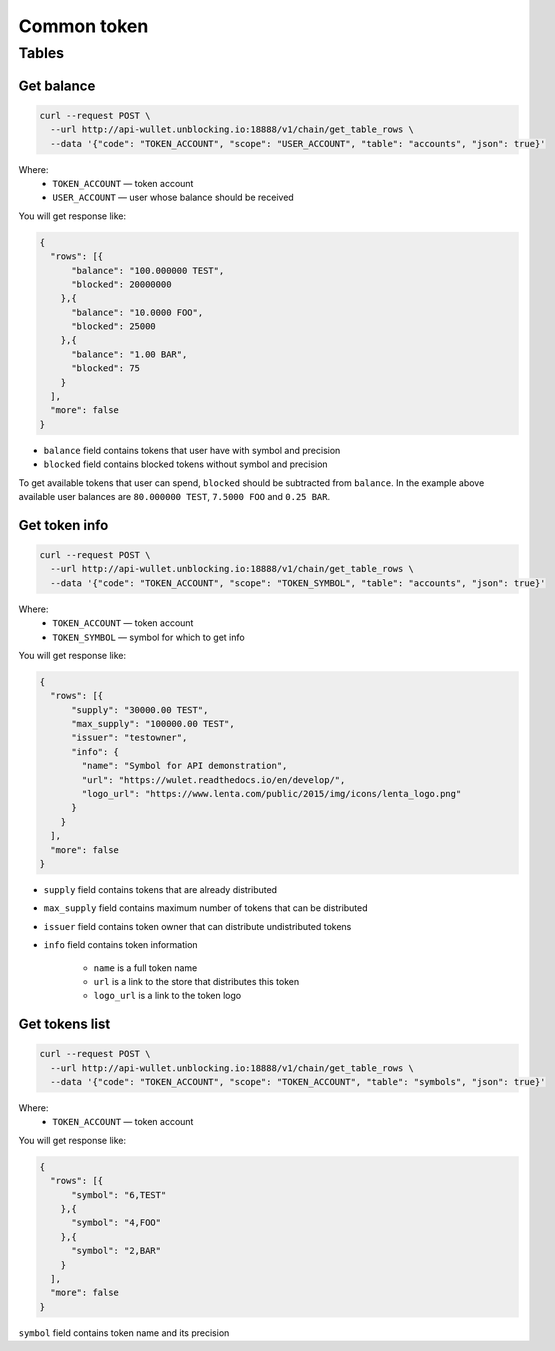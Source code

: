 Common token
=====
Tables
------
Get balance
___________

.. code-block:: bash

    curl --request POST \
      --url http://api-wullet.unblocking.io:18888/v1/chain/get_table_rows \
      --data '{"code": "TOKEN_ACCOUNT", "scope": "USER_ACCOUNT", "table": "accounts", "json": true}'

Where:
    * ``TOKEN_ACCOUNT`` — token account
    * ``USER_ACCOUNT`` — user whose balance should be received

You will get response like:

.. code-block:: json

    {
      "rows": [{
          "balance": "100.000000 TEST",
          "blocked": 20000000
        },{
          "balance": "10.0000 FOO",
          "blocked": 25000
        },{
          "balance": "1.00 BAR",
          "blocked": 75
        }
      ],
      "more": false
    }

* ``balance`` field contains tokens that user have with symbol and precision
* ``blocked`` field contains blocked tokens without symbol and precision

To get available tokens that user can spend, ``blocked`` should be subtracted from ``balance``. In the example above available user balances are ``80.000000 TEST``, ``7.5000 FOO`` and ``0.25 BAR``.

Get token info
______________

.. code-block:: bash

    curl --request POST \
      --url http://api-wullet.unblocking.io:18888/v1/chain/get_table_rows \
      --data '{"code": "TOKEN_ACCOUNT", "scope": "TOKEN_SYMBOL", "table": "accounts", "json": true}'

Where:
    * ``TOKEN_ACCOUNT`` — token account
    * ``TOKEN_SYMBOL`` — symbol for which to get info

You will get response like:

.. code-block:: json

    {
      "rows": [{
          "supply": "30000.00 TEST",
          "max_supply": "100000.00 TEST",
          "issuer": "testowner",
          "info": {
            "name": "Symbol for API demonstration",
            "url": "https://wulet.readthedocs.io/en/develop/",
            "logo_url": "https://www.lenta.com/public/2015/img/icons/lenta_logo.png"
          }
        }
      ],
      "more": false
    }

* ``supply`` field contains tokens that are already distributed
* ``max_supply`` field contains maximum number of tokens that can be distributed
* ``issuer`` field contains token owner that can distribute undistributed tokens
* ``info`` field contains token information

    * ``name`` is a full token name
    * ``url`` is a link to the store that distributes this token
    * ``logo_url`` is a link to the token logo

Get tokens list
_______________________

.. code-block:: bash

    curl --request POST \
      --url http://api-wullet.unblocking.io:18888/v1/chain/get_table_rows \
      --data '{"code": "TOKEN_ACCOUNT", "scope": "TOKEN_ACCOUNT", "table": "symbols", "json": true}'

Where:
    * ``TOKEN_ACCOUNT`` — token account

You will get response like:

.. code-block:: json

    {
      "rows": [{
          "symbol": "6,TEST"
        },{
          "symbol": "4,FOO"
        },{
          "symbol": "2,BAR"
        }
      ],
      "more": false
    }

``symbol`` field contains token name and its precision
